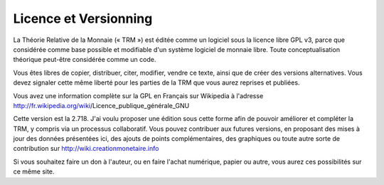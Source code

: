 ======================
Licence et Versionning
======================

La Théorie Relative de la Monnaie (« TRM ») est éditée comme un logiciel sous la
licence libre GPL v3, parce que considérée comme base possible et modifiable
d'un système logiciel de monnaie libre. Toute conceptualisation théorique
peut-être considérée comme un code.

Vous êtes libres de copier, distribuer, citer, modifier, vendre ce texte, ainsi
que de créer des versions alternatives. Vous devez signaler cette même liberté
pour les parties de la TRM que vous aurez reprises et publiées.

Vous avez une information complète sur la GPL en Français sur Wikipedia à
l'adresse http://fr.wikipedia.org/wiki/Licence_publique_générale_GNU

Cette version est la 2.718. J'ai voulu proposer une édition sous cette forme
afin de pouvoir améliorer et compléter la TRM, y compris via un processus
collaboratif. Vous pouvez contribuer aux futures versions, en proposant des
mises à jour des données présentées ici, des ajouts de points complémentaires,
des graphiques ou toute autre sorte de contribution sur
http://wiki.creationmonetaire.info 

Si vous souhaitez faire un don à l'auteur, ou en faire l'achat numérique, papier
ou autre, vous aurez  ces possibilités sur ce même site.
